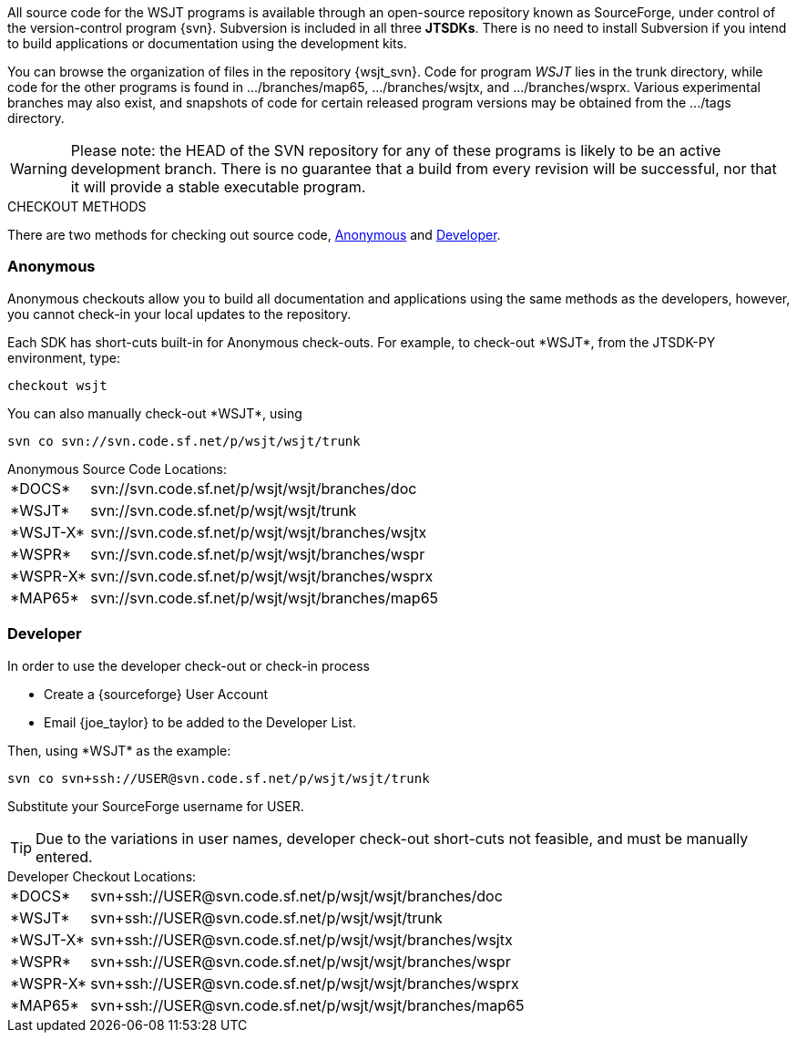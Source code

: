 
All source code for the WSJT programs is available through an open-source
repository known as SourceForge, under control of the version-control
program {svn}. Subversion is included in all three *JTSDKs*.
There is no need to install Subversion if you intend to build
applications or documentation using the development kits.

You can browse the organization of files in the repository {wsjt_svn}.
Code for program _WSJT_ lies in the +trunk+ directory, while code for
the other programs is found in +.../branches/map65+,
+.../branches/wsjtx+, and +.../branches/wsprx+.  Various experimental
branches may also exist, and snapshots of code for certain released
program versions may be obtained from the +.../tags+ directory.

WARNING: Please note: the HEAD of the SVN repository for any of these
programs is likely to be an active development branch.  There is no
guarantee that a build from every revision will be successful, nor
that it will provide a stable executable program.

.CHECKOUT METHODS
There are two methods for checking out source code, <<ANONCO,Anonymous>>
and <<DEVCO,Developer>>. 

[[ANONCO]]
=== Anonymous
Anonymous checkouts allow you to build all documentation and
applications using the same methods as the developers, however,
you cannot check-in your local updates to the repository.

Each SDK has short-cuts built-in for Anonymous check-outs. For example,
to check-out +*WSJT*+, from the JTSDK-PY environment, type:
-----
checkout wsjt
-----

You can also manually check-out +*WSJT*+, using
-----
svn co svn://svn.code.sf.net/p/wsjt/wsjt/trunk
-----

.Anonymous Source Code Locations:
[horizontal]
+*DOCS*+:: svn://svn.code.sf.net/p/wsjt/wsjt/branches/doc
+*WSJT*+:: svn://svn.code.sf.net/p/wsjt/wsjt/trunk
+*WSJT-X*+:: svn://svn.code.sf.net/p/wsjt/wsjt/branches/wsjtx
+*WSPR*+:: svn://svn.code.sf.net/p/wsjt/wsjt/branches/wspr
+*WSPR-X*+:: svn://svn.code.sf.net/p/wsjt/wsjt/branches/wsprx
+*MAP65*+:: svn://svn.code.sf.net/p/wsjt/wsjt/branches/map65

//

[[DEVCO]]
=== Developer
In order to use the developer check-out or check-in process

* Create a {sourceforge} User Account
* Email {joe_taylor} to be added to the Developer List.

Then, using +*WSJT*+ as the example:

---------
svn co svn+ssh://USER@svn.code.sf.net/p/wsjt/wsjt/trunk 
---------

Substitute your SourceForge username for +USER+.

TIP: Due to the variations in user names, developer check-out short-cuts 
not feasible, and must be manually entered.

.Developer Checkout Locations:

[horizontal]
+*DOCS*+:: svn{plus}ssh://USER@svn.code.sf.net/p/wsjt/wsjt/branches/doc
+*WSJT*+:: svn{plus}ssh://USER@svn.code.sf.net/p/wsjt/wsjt/trunk
+*WSJT-X*+:: svn{plus}ssh://USER@svn.code.sf.net/p/wsjt/wsjt/branches/wsjtx
+*WSPR*+:: svn{plus}ssh://USER@svn.code.sf.net/p/wsjt/wsjt/branches/wspr
+*WSPR-X*+:: svn{plus}ssh://USER@svn.code.sf.net/p/wsjt/wsjt/branches/wsprx
+*MAP65*+:: svn{plus}ssh://USER@svn.code.sf.net/p/wsjt/wsjt/branches/map65
